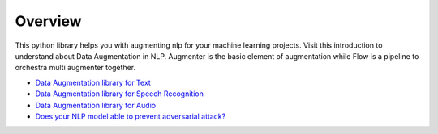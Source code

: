 Overview
========

This python library helps you with augmenting nlp for your machine learning projects. Visit this introduction to understand about Data Augmentation in NLP. Augmenter is the basic element of augmentation while Flow is a pipeline to orchestra multi augmenter together.

-  `Data Augmentation library for Text`_
-  `Data Augmentation library for Speech Recognition`_
-  `Data Augmentation library for Audio`_
-  `Does your NLP model able to prevent adversarial attack?`_

.. _Data Augmentation library for Text: https://towardsdatascience.com/data-augmentation-library-for-text-9661736b13ff
.. _Data Augmentation library for Speech Recognition: https://towardsdatascience.com/data-augmentation-for-speech-recognition-e7c607482e78
.. _Data Augmentation library for Audio: https://towardsdatascience.com/data-augmentation-for-audio-76912b01fdf6
.. _Does your NLP model able to prevent adversarial attack?: https://medium.com/hackernoon/does-your-nlp-model-able-to-prevent-adversarial-attack-45b5ab75129c